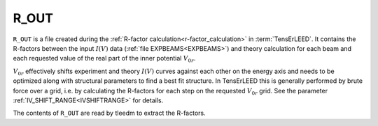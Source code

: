 .. _r_out:

R_OUT
=====

``R_OUT`` is a file created during the :ref:`R-factor calculation<r-factor_calculation>`
in :term:`TensErLEED`. It contains the R-factors between the input :math:`I(V)` data 
(:ref:`file EXPBEAMS<EXPBEAMS>`)
and theory calculation for each beam and each requested value of the 
real part of the inner potential :math:`V_{0r}`.

:math:`V_{0r}` effectively shifts experiment and theory :math:`I(V)` curves
against each other on the energy axis and needs to be optimized along with
structural parameters to find a best fit structure. In TensErLEED this is
generally performed by brute force over a grid, i.e. by calculating the 
R-factors for each step on the requested :math:`V_{0r}` grid. See the parameter
:ref:`IV_SHIFT_RANGE<IVSHIFTRANGE>` for details.

The contents of ``R_OUT`` are read by tleedm to extract the R-factors.
